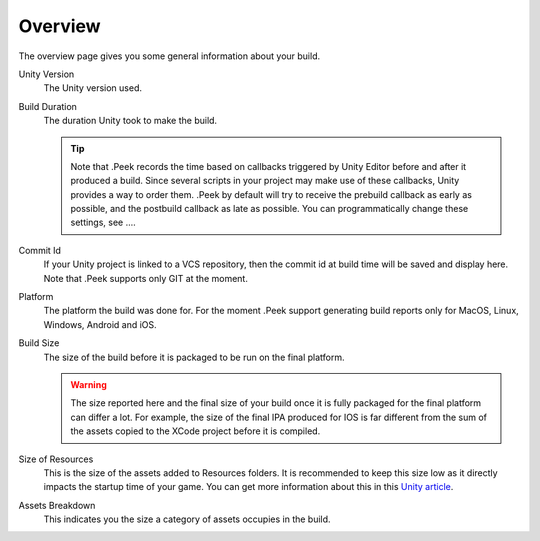 .. _doc_ui-overview_build-report-overview:

Overview
========

The overview page gives you some general information about your build.

.. image:: images/build-report-overview/overview.png

Unity Version
   The Unity version used.

Build Duration
   The duration Unity took to make the build.

   .. tip::   Note that .Peek records the time based on callbacks triggered by Unity Editor before and after it produced a build.
              Since several scripts in your project may make use of these callbacks, Unity provides a way to order them. .Peek by default
              will try to receive the prebuild callback as early as possible, and the postbuild callback as late as possible. You can 
              programmatically change these settings, see ....

Commit Id
   If your Unity project is linked to a VCS repository, then the commit id at build time will be saved and display here. Note that .Peek supports
   only GIT at the moment.

Platform
   The platform the build was done for. For the moment .Peek support generating build reports only for MacOS, Linux, Windows, Android and iOS.

Build Size
   The size of the build before it is packaged to be run on the final platform.

   .. warning::   The size reported here and the final size of your build once it is fully packaged for the final platform can differ a lot. 
                  For example, the size of the final IPA produced for IOS is far different from the sum of the assets copied to the 
                  XCode project before it is compiled.

Size of Resources
   This is the size of the assets added to Resources folders. It is recommended to keep this size low as it directly impacts the startup time
   of your game. You can get more information about this in this `Unity article <https://unity3d.com/fr/learn/tutorials/topics/best-practices/resources-folder>`_.

Assets Breakdown
   This indicates you the size a category of assets occupies in the build.